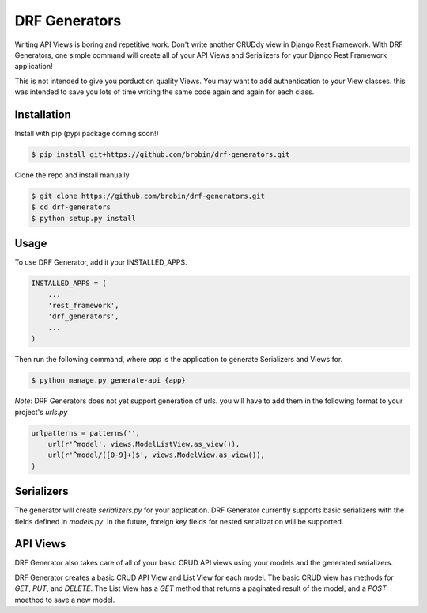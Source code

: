 
==============
DRF Generators
==============

Writing API Views is boring and repetitive work. Don't write another CRUDdy view in Django Rest Framework. With DRF Generators, one simple command will create all of your API Views and Serializers for your Django Rest Framework application!

This is not intended to give you porduction quality Views. You may want to add authentication to your View classes. this was intended to save you lots of time writing the same code again and again for each class.


------------
Installation
------------

Install with pip (pypi package coming soon!)

.. code-block:: bash

    $ pip install git+https://github.com/brobin/drf-generators.git

Clone the repo and install manually

.. code-block:: bash

    $ git clone https://github.com/brobin/drf-generators.git
    $ cd drf-generators
    $ python setup.py install


-----
Usage
-----

To use DRF Generator, add it your INSTALLED_APPS.

.. code-block:: python

    INSTALLED_APPS = (
        ...
        'rest_framework',
        'drf_generators',
        ...
    )

Then run the following command, where `app` is the application to generate Serializers and Views for.

.. code-block:: bash

   $ python manage.py generate-api {app}

*Note*: DRF Generators does not yet support generation of urls. you will have to add them in the following format to your project's `urls.py`

.. code-block:: python

    urlpatterns = patterns('',
        url(r'^model', views.ModelListView.as_view()),
        url(r'^model/([0-9]+)$', views.ModelView.as_view()),
    )


-----------
Serializers
-----------

The generator will create `serializers.py` for your application. DRF Generator currently supports basic serializers with the fields defined in `models.py`. In the future, foreign key fields for nested serialization will be supported.


---------
API Views
---------

DRF Generator also takes care of all of your basic CRUD API views using your models and the generated serializers.

DRF Generator creates a basic CRUD API View and List View for each model. The basic CRUD view has methods for `GET`, `PUT`, and `DELETE`. The List View has a `GET` method that returns a paginated result of the model, and a `POST` moethod to save a new model.
